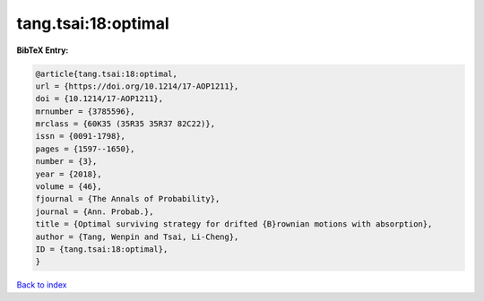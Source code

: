 tang.tsai:18:optimal
====================

.. :cite:t:`tang.tsai:18:optimal`

.. bibliography:: ../../All.bib

**BibTeX Entry:**

.. code-block:: bibtex

   @article{tang.tsai:18:optimal,
   url = {https://doi.org/10.1214/17-AOP1211},
   doi = {10.1214/17-AOP1211},
   mrnumber = {3785596},
   mrclass = {60K35 (35R35 35R37 82C22)},
   issn = {0091-1798},
   pages = {1597--1650},
   number = {3},
   year = {2018},
   volume = {46},
   fjournal = {The Annals of Probability},
   journal = {Ann. Probab.},
   title = {Optimal surviving strategy for drifted {B}rownian motions with absorption},
   author = {Tang, Wenpin and Tsai, Li-Cheng},
   ID = {tang.tsai:18:optimal},
   }

`Back to index <../index>`_
